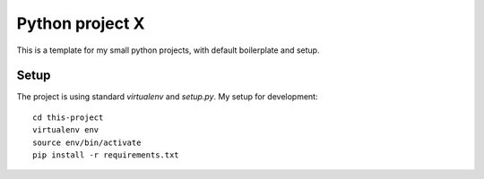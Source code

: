 Python project X
================

This is a template for my small python projects, with default boilerplate and
setup.

Setup
-----

The project is using standard `virtualenv` and `setup.py`. My setup for
development::

    cd this-project
    virtualenv env
    source env/bin/activate
    pip install -r requirements.txt

